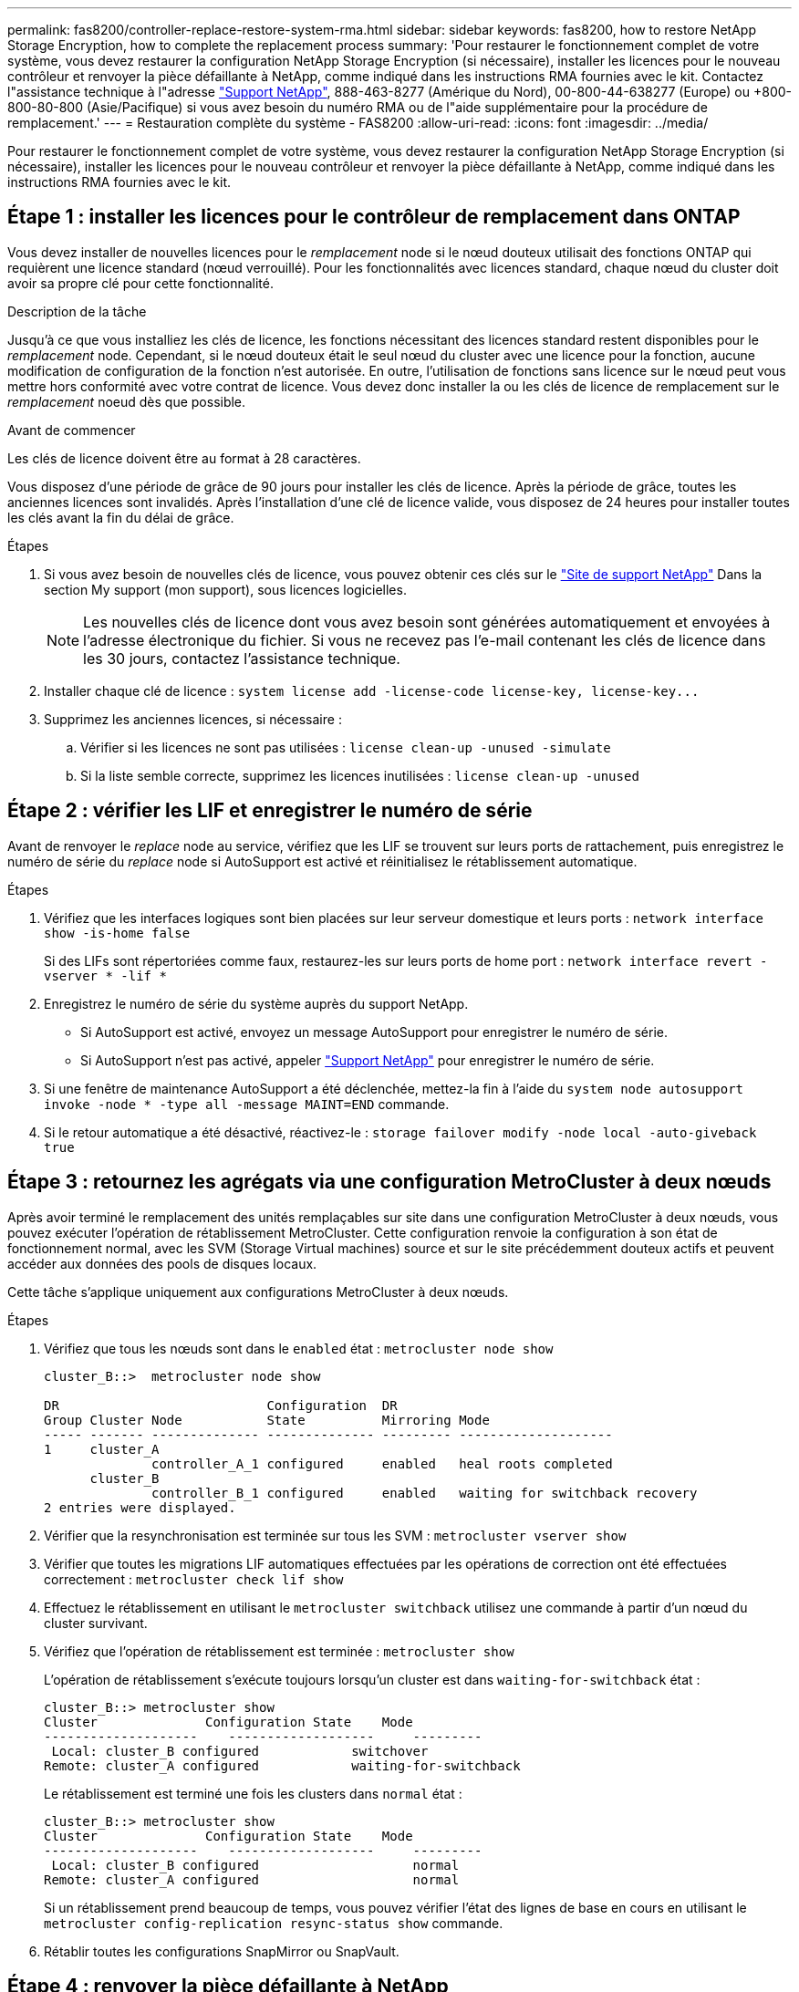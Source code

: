 ---
permalink: fas8200/controller-replace-restore-system-rma.html 
sidebar: sidebar 
keywords: fas8200, how to restore NetApp Storage Encryption, how to complete the replacement process 
summary: 'Pour restaurer le fonctionnement complet de votre système, vous devez restaurer la configuration NetApp Storage Encryption (si nécessaire), installer les licences pour le nouveau contrôleur et renvoyer la pièce défaillante à NetApp, comme indiqué dans les instructions RMA fournies avec le kit. Contactez l"assistance technique à l"adresse https://mysupport.netapp.com/site/global/dashboard["Support NetApp"], 888-463-8277 (Amérique du Nord), 00-800-44-638277 (Europe) ou +800-800-80-800 (Asie/Pacifique) si vous avez besoin du numéro RMA ou de l"aide supplémentaire pour la procédure de remplacement.' 
---
= Restauration complète du système - FAS8200
:allow-uri-read: 
:icons: font
:imagesdir: ../media/


[role="lead"]
Pour restaurer le fonctionnement complet de votre système, vous devez restaurer la configuration NetApp Storage Encryption (si nécessaire), installer les licences pour le nouveau contrôleur et renvoyer la pièce défaillante à NetApp, comme indiqué dans les instructions RMA fournies avec le kit.



== Étape 1 : installer les licences pour le contrôleur de remplacement dans ONTAP

Vous devez installer de nouvelles licences pour le _remplacement_ node si le nœud douteux utilisait des fonctions ONTAP qui requièrent une licence standard (nœud verrouillé). Pour les fonctionnalités avec licences standard, chaque nœud du cluster doit avoir sa propre clé pour cette fonctionnalité.

.Description de la tâche
Jusqu'à ce que vous installiez les clés de licence, les fonctions nécessitant des licences standard restent disponibles pour le _remplacement_ node. Cependant, si le nœud douteux était le seul nœud du cluster avec une licence pour la fonction, aucune modification de configuration de la fonction n'est autorisée. En outre, l'utilisation de fonctions sans licence sur le nœud peut vous mettre hors conformité avec votre contrat de licence. Vous devez donc installer la ou les clés de licence de remplacement sur le _remplacement_ noeud dès que possible.

.Avant de commencer
Les clés de licence doivent être au format à 28 caractères.

Vous disposez d'une période de grâce de 90 jours pour installer les clés de licence. Après la période de grâce, toutes les anciennes licences sont invalidés. Après l'installation d'une clé de licence valide, vous disposez de 24 heures pour installer toutes les clés avant la fin du délai de grâce.

.Étapes
. Si vous avez besoin de nouvelles clés de licence, vous pouvez obtenir ces clés sur le https://mysupport.netapp.com/site/global/dashboard["Site de support NetApp"] Dans la section My support (mon support), sous licences logicielles.
+

NOTE: Les nouvelles clés de licence dont vous avez besoin sont générées automatiquement et envoyées à l'adresse électronique du fichier. Si vous ne recevez pas l'e-mail contenant les clés de licence dans les 30 jours, contactez l'assistance technique.

. Installer chaque clé de licence : `+system license add -license-code license-key, license-key...+`
. Supprimez les anciennes licences, si nécessaire :
+
.. Vérifier si les licences ne sont pas utilisées : `license clean-up -unused -simulate`
.. Si la liste semble correcte, supprimez les licences inutilisées : `license clean-up -unused`






== Étape 2 : vérifier les LIF et enregistrer le numéro de série

Avant de renvoyer le _replace_ node au service, vérifiez que les LIF se trouvent sur leurs ports de rattachement, puis enregistrez le numéro de série du _replace_ node si AutoSupport est activé et réinitialisez le rétablissement automatique.

.Étapes
. Vérifiez que les interfaces logiques sont bien placées sur leur serveur domestique et leurs ports : `network interface show -is-home false`
+
Si des LIFs sont répertoriées comme faux, restaurez-les sur leurs ports de home port : `network interface revert -vserver * -lif *`

. Enregistrez le numéro de série du système auprès du support NetApp.
+
** Si AutoSupport est activé, envoyez un message AutoSupport pour enregistrer le numéro de série.
** Si AutoSupport n'est pas activé, appeler https://mysupport.netapp.com["Support NetApp"] pour enregistrer le numéro de série.


. Si une fenêtre de maintenance AutoSupport a été déclenchée, mettez-la fin à l'aide du `system node autosupport invoke -node * -type all -message MAINT=END` commande.
. Si le retour automatique a été désactivé, réactivez-le : `storage failover modify -node local -auto-giveback true`




== Étape 3 : retournez les agrégats via une configuration MetroCluster à deux nœuds

Après avoir terminé le remplacement des unités remplaçables sur site dans une configuration MetroCluster à deux nœuds, vous pouvez exécuter l'opération de rétablissement MetroCluster. Cette configuration renvoie la configuration à son état de fonctionnement normal, avec les SVM (Storage Virtual machines) source et sur le site précédemment douteux actifs et peuvent accéder aux données des pools de disques locaux.

Cette tâche s'applique uniquement aux configurations MetroCluster à deux nœuds.

.Étapes
. Vérifiez que tous les nœuds sont dans le `enabled` état : `metrocluster node show`
+
[listing]
----
cluster_B::>  metrocluster node show

DR                           Configuration  DR
Group Cluster Node           State          Mirroring Mode
----- ------- -------------- -------------- --------- --------------------
1     cluster_A
              controller_A_1 configured     enabled   heal roots completed
      cluster_B
              controller_B_1 configured     enabled   waiting for switchback recovery
2 entries were displayed.
----
. Vérifier que la resynchronisation est terminée sur tous les SVM : `metrocluster vserver show`
. Vérifier que toutes les migrations LIF automatiques effectuées par les opérations de correction ont été effectuées correctement : `metrocluster check lif show`
. Effectuez le rétablissement en utilisant le `metrocluster switchback` utilisez une commande à partir d'un nœud du cluster survivant.
. Vérifiez que l'opération de rétablissement est terminée : `metrocluster show`
+
L'opération de rétablissement s'exécute toujours lorsqu'un cluster est dans `waiting-for-switchback` état :

+
[listing]
----
cluster_B::> metrocluster show
Cluster              Configuration State    Mode
--------------------	------------------- 	---------
 Local: cluster_B configured       	switchover
Remote: cluster_A configured       	waiting-for-switchback
----
+
Le rétablissement est terminé une fois les clusters dans `normal` état :

+
[listing]
----
cluster_B::> metrocluster show
Cluster              Configuration State    Mode
--------------------	------------------- 	---------
 Local: cluster_B configured      		normal
Remote: cluster_A configured      		normal
----
+
Si un rétablissement prend beaucoup de temps, vous pouvez vérifier l'état des lignes de base en cours en utilisant le `metrocluster config-replication resync-status show` commande.

. Rétablir toutes les configurations SnapMirror ou SnapVault.




== Étape 4 : renvoyer la pièce défaillante à NetApp

Retournez la pièce défectueuse à NetApp, tel que décrit dans les instructions RMA (retour de matériel) fournies avec le kit. Voir la https://mysupport.netapp.com/site/info/rma["Retour de pièces et remplacements"] page pour plus d'informations.
